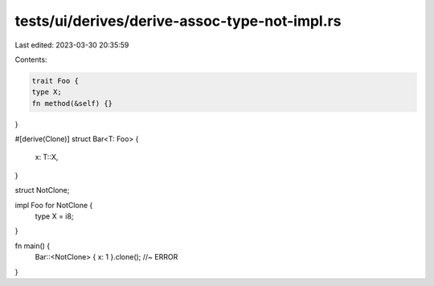 tests/ui/derives/derive-assoc-type-not-impl.rs
==============================================

Last edited: 2023-03-30 20:35:59

Contents:

.. code-block:: rs

    trait Foo {
    type X;
    fn method(&self) {}
}

#[derive(Clone)]
struct Bar<T: Foo> {
    x: T::X,
}

struct NotClone;

impl Foo for NotClone {
    type X = i8;
}

fn main() {
    Bar::<NotClone> { x: 1 }.clone(); //~ ERROR
}


